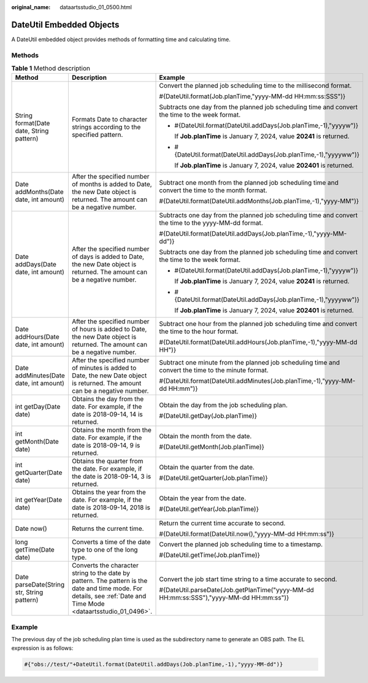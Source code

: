 :original_name: dataartsstudio_01_0500.html

.. _dataartsstudio_01_0500:

DateUtil Embedded Objects
=========================

A DateUtil embedded object provides methods of formatting time and calculating time.

Methods
-------

.. table:: **Table 1** Method description

   +--------------------------------------------+-------------------------------------------------------------------------------------------------------------------------------------------------------------------+-------------------------------------------------------------------------------------------------------+
   | Method                                     | Description                                                                                                                                                       | Example                                                                                               |
   +============================================+===================================================================================================================================================================+=======================================================================================================+
   | String format(Date date, String pattern)   | Formats Date to character strings according to the specified pattern.                                                                                             | Convert the planned job scheduling time to the millisecond format.                                    |
   |                                            |                                                                                                                                                                   |                                                                                                       |
   |                                            |                                                                                                                                                                   | #{DateUtil.format(Job.planTime,"yyyy-MM-dd HH:mm:ss:SSS")}                                            |
   |                                            |                                                                                                                                                                   |                                                                                                       |
   |                                            |                                                                                                                                                                   | Subtracts one day from the planned job scheduling time and convert the time to the week format.       |
   |                                            |                                                                                                                                                                   |                                                                                                       |
   |                                            |                                                                                                                                                                   | -  #{DateUtil.format(DateUtil.addDays(Job.planTime,-1),"yyyyw")}                                      |
   |                                            |                                                                                                                                                                   |                                                                                                       |
   |                                            |                                                                                                                                                                   |    If **Job.planTime** is January 7, 2024, value **20241** is returned.                               |
   |                                            |                                                                                                                                                                   |                                                                                                       |
   |                                            |                                                                                                                                                                   | -  #{DateUtil.format(DateUtil.addDays(Job.planTime,-1),"yyyyww")}                                     |
   |                                            |                                                                                                                                                                   |                                                                                                       |
   |                                            |                                                                                                                                                                   |    If **Job.planTime** is January 7, 2024, value **202401** is returned.                              |
   +--------------------------------------------+-------------------------------------------------------------------------------------------------------------------------------------------------------------------+-------------------------------------------------------------------------------------------------------+
   | Date addMonths(Date date, int amount)      | After the specified number of months is added to Date, the new Date object is returned. The amount can be a negative number.                                      | Subtract one month from the planned job scheduling time and convert the time to the month format.     |
   |                                            |                                                                                                                                                                   |                                                                                                       |
   |                                            |                                                                                                                                                                   | #{DateUtil.format(DateUtil.addMonths(Job.planTime,-1),"yyyy-MM")}                                     |
   +--------------------------------------------+-------------------------------------------------------------------------------------------------------------------------------------------------------------------+-------------------------------------------------------------------------------------------------------+
   | Date addDays(Date date, int amount)        | After the specified number of days is added to Date, the new Date object is returned. The amount can be a negative number.                                        | Subtracts one day from the planned job scheduling time and convert the time to the yyyy-MM-dd format. |
   |                                            |                                                                                                                                                                   |                                                                                                       |
   |                                            |                                                                                                                                                                   | #{DateUtil.format(DateUtil.addDays(Job.planTime,-1),"yyyy-MM-dd")}                                    |
   |                                            |                                                                                                                                                                   |                                                                                                       |
   |                                            |                                                                                                                                                                   | Subtracts one day from the planned job scheduling time and convert the time to the week format.       |
   |                                            |                                                                                                                                                                   |                                                                                                       |
   |                                            |                                                                                                                                                                   | -  #{DateUtil.format(DateUtil.addDays(Job.planTime,-1),"yyyyw")}                                      |
   |                                            |                                                                                                                                                                   |                                                                                                       |
   |                                            |                                                                                                                                                                   |    If **Job.planTime** is January 7, 2024, value **20241** is returned.                               |
   |                                            |                                                                                                                                                                   |                                                                                                       |
   |                                            |                                                                                                                                                                   | -  #{DateUtil.format(DateUtil.addDays(Job.planTime,-1),"yyyyww")}                                     |
   |                                            |                                                                                                                                                                   |                                                                                                       |
   |                                            |                                                                                                                                                                   |    If **Job.planTime** is January 7, 2024, value **202401** is returned.                              |
   +--------------------------------------------+-------------------------------------------------------------------------------------------------------------------------------------------------------------------+-------------------------------------------------------------------------------------------------------+
   | Date addHours(Date date, int amount)       | After the specified number of hours is added to Date, the new Date object is returned. The amount can be a negative number.                                       | Subtract one hour from the planned job scheduling time and convert the time to the hour format.       |
   |                                            |                                                                                                                                                                   |                                                                                                       |
   |                                            |                                                                                                                                                                   | #{DateUtil.format(DateUtil.addHours(Job.planTime,-1),"yyyy-MM-dd HH")}                                |
   +--------------------------------------------+-------------------------------------------------------------------------------------------------------------------------------------------------------------------+-------------------------------------------------------------------------------------------------------+
   | Date addMinutes(Date date, int amount)     | After the specified number of minutes is added to Date, the new Date object is returned. The amount can be a negative number.                                     | Subtract one minute from the planned job scheduling time and convert the time to the minute format.   |
   |                                            |                                                                                                                                                                   |                                                                                                       |
   |                                            |                                                                                                                                                                   | #{DateUtil.format(DateUtil.addMinutes(Job.planTime,-1),"yyyy-MM-dd HH:mm")}                           |
   +--------------------------------------------+-------------------------------------------------------------------------------------------------------------------------------------------------------------------+-------------------------------------------------------------------------------------------------------+
   | int getDay(Date date)                      | Obtains the day from the date. For example, if the date is 2018-09-14, 14 is returned.                                                                            | Obtain the day from the job scheduling plan.                                                          |
   |                                            |                                                                                                                                                                   |                                                                                                       |
   |                                            |                                                                                                                                                                   | #{DateUtil.getDay(Job.planTime)}                                                                      |
   +--------------------------------------------+-------------------------------------------------------------------------------------------------------------------------------------------------------------------+-------------------------------------------------------------------------------------------------------+
   | int getMonth(Date date)                    | Obtains the month from the date. For example, if the date is 2018-09-14, 9 is returned.                                                                           | Obtain the month from the date.                                                                       |
   |                                            |                                                                                                                                                                   |                                                                                                       |
   |                                            |                                                                                                                                                                   | #{DateUtil.getMonth(Job.planTime)}                                                                    |
   +--------------------------------------------+-------------------------------------------------------------------------------------------------------------------------------------------------------------------+-------------------------------------------------------------------------------------------------------+
   | int getQuarter(Date date)                  | Obtains the quarter from the date. For example, if the date is 2018-09-14, 3 is returned.                                                                         | Obtain the quarter from the date.                                                                     |
   |                                            |                                                                                                                                                                   |                                                                                                       |
   |                                            |                                                                                                                                                                   | #{DateUtil.getQuarter(Job.planTime)}                                                                  |
   +--------------------------------------------+-------------------------------------------------------------------------------------------------------------------------------------------------------------------+-------------------------------------------------------------------------------------------------------+
   | int getYear(Date date)                     | Obtains the year from the date. For example, if the date is 2018-09-14, 2018 is returned.                                                                         | Obtain the year from the date.                                                                        |
   |                                            |                                                                                                                                                                   |                                                                                                       |
   |                                            |                                                                                                                                                                   | #{DateUtil.getYear(Job.planTime)}                                                                     |
   +--------------------------------------------+-------------------------------------------------------------------------------------------------------------------------------------------------------------------+-------------------------------------------------------------------------------------------------------+
   | Date now()                                 | Returns the current time.                                                                                                                                         | Return the current time accurate to second.                                                           |
   |                                            |                                                                                                                                                                   |                                                                                                       |
   |                                            |                                                                                                                                                                   | #{DateUtil.format(DateUtil.now(),"yyyy-MM-dd HH:mm:ss")}                                              |
   +--------------------------------------------+-------------------------------------------------------------------------------------------------------------------------------------------------------------------+-------------------------------------------------------------------------------------------------------+
   | long getTime(Date date)                    | Converts a time of the date type to one of the long type.                                                                                                         | Convert the planned job scheduling time to a timestamp.                                               |
   |                                            |                                                                                                                                                                   |                                                                                                       |
   |                                            |                                                                                                                                                                   | #{DateUtil.getTime(Job.planTime)}                                                                     |
   +--------------------------------------------+-------------------------------------------------------------------------------------------------------------------------------------------------------------------+-------------------------------------------------------------------------------------------------------+
   | Date parseDate(String str, String pattern) | Converts the character string to the date by pattern. The pattern is the date and time mode. For details, see :ref:`Date and Time Mode <dataartsstudio_01_0496>`. | Convert the job start time string to a time accurate to second.                                       |
   |                                            |                                                                                                                                                                   |                                                                                                       |
   |                                            |                                                                                                                                                                   | #{DateUtil.parseDate(Job.getPlanTime("yyyy-MM-dd HH:mm:ss:SSS"),"yyyy-MM-dd HH:mm:ss")}               |
   +--------------------------------------------+-------------------------------------------------------------------------------------------------------------------------------------------------------------------+-------------------------------------------------------------------------------------------------------+

**Example**
-----------

The previous day of the job scheduling plan time is used as the subdirectory name to generate an OBS path. The EL expression is as follows:

.. code-block::

   #{"obs://test/"+DateUtil.format(DateUtil.addDays(Job.planTime,-1),"yyyy-MM-dd")}
